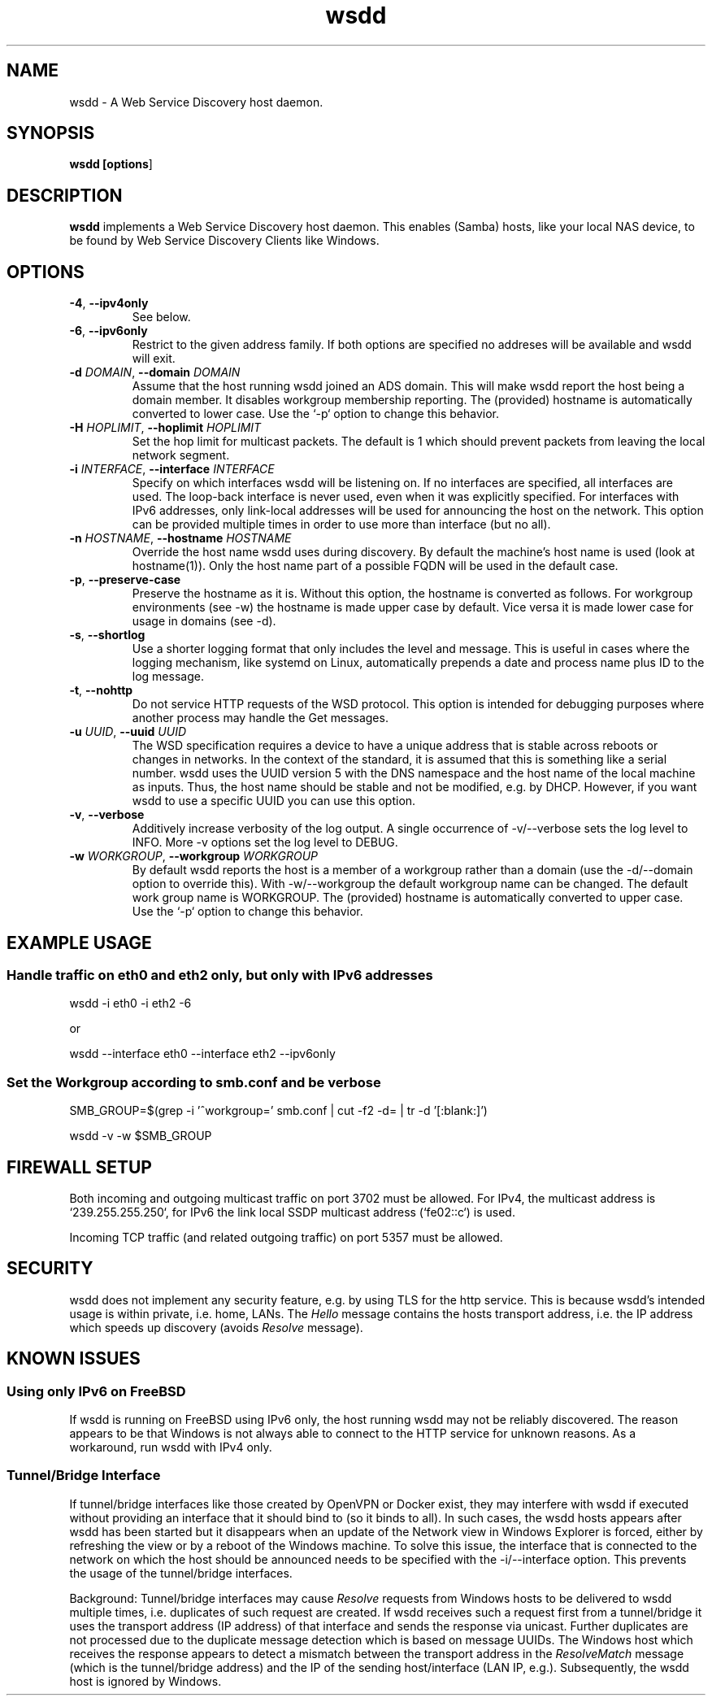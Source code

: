 .TH wsdd 1
.SH NAME
wsdd \- A Web Service Discovery host daemon.
.SH SYNOPSIS
.B wsdd [\fBoptions\fR]
.SH DESCRIPTION
.PP
.B wsdd
implements a Web Service Discovery host daemon. This enables (Samba)
hosts, like your local NAS device, to be found by Web Service Discovery Clients
like Windows.
.SH OPTIONS
.TP
\fB\-4\fR, \fB\-\-ipv4only\fR
See below.
.TP
\fB\-6\fR, \fB\-\-ipv6only\fR
Restrict to the given address family. If both options are specified no
addreses will be available and wsdd will exit.
.TP
\fB\-d \fIDOMAIN\fR, \fB\-\-domain \fIDOMAIN\fR
Assume that the host running wsdd joined an ADS domain. This will make
wsdd report the host being a domain member. It disables workgroup
membership reporting. The (provided) hostname is automatically converted
to lower case. Use the `-p` option to change this behavior.
.TP
\fB\-H \fIHOPLIMIT\fR, \fB\-\-hoplimit \fIHOPLIMIT\fR
Set the hop limit for multicast packets. The default is 1 which should
prevent packets from leaving the local network segment.
.TP
\fB\-i \fIINTERFACE\fR, \fB\-\-interface \fIINTERFACE\fR
Specify on which interfaces wsdd will be listening on. If no interfaces are
specified, all interfaces are used. The loop-back interface is never used,
even when it was explicitly specified. For interfaces with IPv6 addresses,
only link-local addresses will be used for announcing the host on the
network. This option can be provided multiple times in order to use more
than interface (but no all).
.TP
\fB\-n \fIHOSTNAME\fR, \fB\-\-hostname \fIHOSTNAME\fR
Override the host name wsdd uses during discovery. By default the machine's
host name is used (look at hostname(1)). Only the host name part of a
possible FQDN will be used in the default case.
.TP
\fB\-p\fR, \fB\-\-preserve-case\fR
Preserve the hostname as it is. Without this option, the hostname is
converted as follows. For workgroup environments (see -w) the hostname
is made upper case by default. Vice versa it is made lower case for usage
in domains (see -d).
.TP
\fB\-s\fR, \fB\-\-shortlog\fR
Use a shorter logging format that only includes the level and message.
This is useful in cases where the logging mechanism, like systemd on Linux,
automatically prepends a date and process name plus ID to the log message.
.TP
\fB\-t\fI\fR, \fI\fB\-\-nohttp\fR
Do not service HTTP requests of the WSD protocol. This option is intended
for debugging purposes where another process may handle the Get messages.
.TP
\fB\-u \fIUUID\fR, \fB\-\-uuid \fIUUID\fR
The WSD specification requires a device to have a unique address that is
stable across reboots or changes in networks. In the context of the
standard, it is assumed that this is something like a serial number. wsdd
uses the UUID version 5 with the DNS namespace and the host name of the
local machine as inputs. Thus, the host name should be stable and not be
modified, e.g. by DHCP. However, if you want wsdd to use a specific UUID
you can use this option.
.TP
\fB\-v\fI\fR, \fI\fB\-\-verbose\fR
Additively increase verbosity of the log output. A single occurrence of
-v/--verbose sets the log level to INFO. More -v options set the log level
to DEBUG.
.TP
\fB\-w \fIWORKGROUP\fR, \fB\-\-workgroup \fIWORKGROUP\fR
By default wsdd reports the host is a member of a workgroup rather than a
domain (use the -d/--domain option to override this). With -w/--workgroup
the default workgroup name can be changed. The default work group name is
WORKGROUP. The (provided) hostname is automatically converted to upper
case. Use the `-p` option to change this behavior.
.SH EXAMPLE USAGE
.SS Handle traffic on eth0 and eth2 only, but only with IPv6 addresses

    wsdd \-i eth0 \-i eth2 \-6

    or

    wsdd \-\-interface eth0 \-\-interface eth2 \-\-ipv6only
.SS Set the Workgroup according to smb.conf and be verbose

    SMB_GROUP=$(grep \-i '^\s*workgroup\s*=' smb.conf | cut \-f2 \-d= | tr \-d '[:blank:]')

    wsdd \-v \-w $SMB_GROUP
.SH FIREWALL SETUP
.PP
Both incoming and outgoing multicast traffic on port 3702 must be allowed. For
IPv4, the multicast address is `239.255.255.250`, for IPv6 the link local SSDP
multicast address (`fe02::c`) is used.
.PP
Incoming TCP traffic (and related outgoing traffic) on port 5357 must be
allowed.
.SH SECURITY
.PP
wsdd does not implement any security feature, e.g. by using TLS for the http
service. This is because wsdd's intended usage is within private, i.e. home,
LANs. The \fIHello\fR message contains the hosts transport address, i.e. the IP
address which speeds up discovery (avoids \fIResolve\fR message).
.SH KNOWN ISSUES
.SS Using only IPv6 on FreeBSD
If wsdd is running on FreeBSD using IPv6 only, the host running wsdd may not be
reliably discovered. The reason appears to be that Windows is not always able
to connect to the HTTP service for unknown reasons. As a workaround, run wsdd
with IPv4 only.
.SS Tunnel/Bridge Interface
.PP
If tunnel/bridge interfaces like those created by OpenVPN or Docker exist, they
may interfere with wsdd if executed without providing an interface that it
should bind to (so it binds to all). In such cases, the wsdd hosts appears after
wsdd has been started but it disappears when an update of the Network view in
Windows Explorer is forced, either by refreshing the view or by a reboot of the
Windows machine.  To solve this issue, the interface that is connected to the
network on which the host should be announced needs to be specified with the
-i/--interface option.  This prevents the usage of the tunnel/bridge
interfaces.
.PP
Background: Tunnel/bridge interfaces may cause \fIResolve\fR requests from Windows
hosts to be delivered to wsdd multiple times, i.e. duplicates of such request
are created. If wsdd receives such a request first from a tunnel/bridge it uses
the transport address (IP address) of that interface and sends the response via
unicast. Further duplicates are not processed due to the duplicate message
detection which is based on message UUIDs. The Windows host which receives the
response appears to detect a mismatch between the transport address in the
\fIResolveMatch\fR message (which is the tunnel/bridge address) and the IP of the
sending host/interface (LAN IP, e.g.). Subsequently, the wsdd host is ignored by
Windows.
